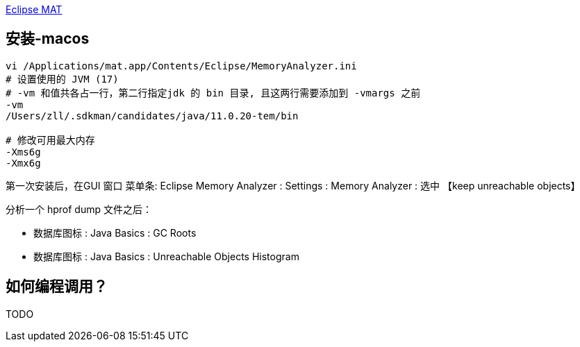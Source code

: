 

https://eclipse.dev/mat/[Eclipse MAT]




## 安装-macos

[source,shell]
----
vi /Applications/mat.app/Contents/Eclipse/MemoryAnalyzer.ini
# 设置使用的 JVM (17)
# -vm 和值共各占一行，第二行指定jdk 的 bin 目录, 且这两行需要添加到 -vmargs 之前
-vm
/Users/zll/.sdkman/candidates/java/11.0.20-tem/bin

# 修改可用最大内存
-Xms6g
-Xmx6g
----

第一次安装后，在GUI 窗口 菜单条: Eclipse Memory Analyzer : Settings : Memory Analyzer : 选中 【keep unreachable objects】

分析一个 hprof dump 文件之后：

* 数据库图标 : Java Basics : GC Roots
* 数据库图标 : Java Basics : Unreachable Objects Histogram


## 如何编程调用？
TODO
